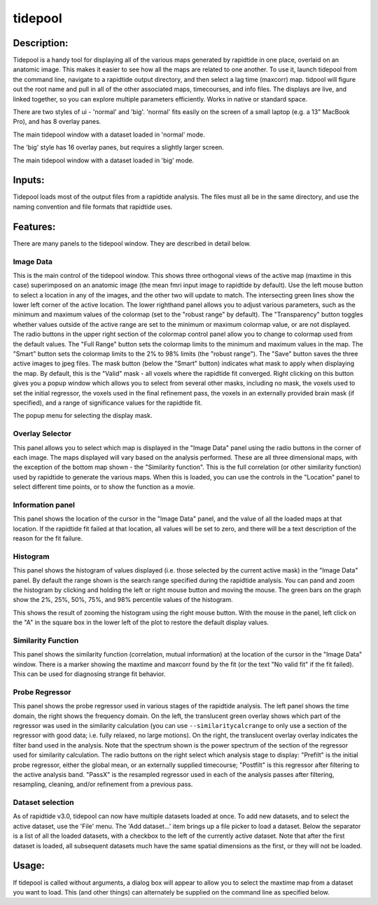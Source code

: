 tidepool
--------

Description:
^^^^^^^^^^^^

Tidepool is a handy tool for displaying all of the various maps generated by rapidtide in one place,
overlaid on an anatomic image.  This makes it easier to see how all the maps are related to one another.
To use it, launch tidepool from the command line, navigate to a rapidtide output directory, and then select a
lag time (maxcorr) map.  tidpool will figure out the root name and pull in all of the other associated maps,
timecourses, and info files.  The displays are live, and linked together, so you can explore multiple
parameters efficiently.  Works in native or standard space.

There are two styles of ui - 'normal' and 'big'. 'normal' fits easily on the screen of a small laptop 
(e.g. a 13" MacBook Pro), and has 8 overlay panes.

.. image:: images/tidepool_overview_normal.jpg
   :align: center

The main tidepool window with a dataset loaded in 'normal' mode.


The 'big' style has 16 overlay panes, but requires a slightly larger screen.

.. image:: images/tidepool_overview_big.jpg
   :align: center

The main tidepool window with a dataset loaded in 'big' mode.


Inputs:
^^^^^^^

Tidepool loads most of the output files from a rapidtide analysis.  The files must all be in the same
directory, and use the naming convention and file formats that rapidtide uses.

Features:
^^^^^^^^^

There are many panels to the tidepool window.  They are described in detail below.


Image Data
""""""""""

.. image:: images/tidepool_orthoimage.jpg
   :align: center


This is the main control of the tidepool window.  This shows three orthogonal views of the
active map (maxtime in this case) superimposed on an anatomic image (the mean fmri input
image to rapidtide by default).  Use the left mouse button to select a location in any
of the images, and the other two will update to match.  The intersecting green lines
show the lower left corner of the active location.  The lower righthand panel allows
you to adjust various parameters, such as the minimum and maximum values of the colormap
(set to the "robust range" by default). The "Transparency" button toggles whether values
outside of the active range are set to the minimum or maximum colormap value, or are not displayed.
The radio buttons in the upper right section of the colormap control panel allow you to change to
colormap used from the default values.  The "Full Range" button sets the colormap limits to the
minimum and maximum values in the map.  The "Smart" button sets the colormap limits to the 2% to
98% limits (the "robust range").  The "Save" button saves the three active images to jpeg files.
The mask button (below the "Smart" button) indicates what mask to apply when displaying the map.
By default, this is the "Valid" mask - all voxels where the rapidtide fit converged.  Right
clicking on this button gives you a popup window which allows you to select from several other
masks, including no mask, the voxels used to set the initial regressor, the voxels used in the
final refinement pass, the voxels in an externally provided brain mask (if specified),
and a range of significance values for the rapidtide fit.


.. image:: images/tidepool_maskselect.jpg
   :align: center


The popup menu for selecting the display mask.


Overlay Selector
""""""""""""""""

.. image:: images/tidepool_overlayselector.jpg
   :align: center


This panel allows you to select which map is displayed in the "Image Data" panel using the radio buttons
in the corner of each image.  The maps displayed will vary based on the analysis performed.  These are
all three dimensional maps, with the exception of the bottom map shown - the "Similarity function".
This is the full correlation (or other similarity function) used by rapidtide to generate the various
maps.  When this is loaded, you can use the controls in the "Location" panel to select different time
points, or to show the function as a movie.


Information panel
"""""""""""""""""

.. image:: images/tidepool_information.jpg
   :align: center


This panel shows the location of the cursor in the "Image Data" panel, and the value of all the loaded
maps at that location.  If the rapidtide fit failed at that location, all values will be set to zero,
and there will be a text description of the reason for the fit failure.


Histogram
"""""""""

.. image:: images/tidepool_overlayhistogram.jpg
   :align: center


This panel shows the histogram of values displayed (i.e. those selected by the current active mask) in
the "Image Data" panel.  By default the range shown is the search range specified during the rapidtide
analysis.  You can pand and zoom the histogram by clicking and holding the left or right mouse button
and moving the mouse.  The green bars on the graph show the 2%, 25%, 50%, 75%, and 98% percentile
values of the histogram.


.. image:: images/tidepool_histogramzoomed.jpg
   :align: center


This shows the result of zooming the histogram using the right mouse button.  With the mouse in the
panel, left click on the "A" in the square box in the lower left of the plot to restore the default display values.


Similarity Function
"""""""""""""""""""

.. image:: images/tidepool_similarityfunction.jpg
   :align: center


This panel shows the similarity function (correlation, mutual information) at the location of the
cursor in the "Image Data" window.  There is a marker showing the maxtime and maxcorr found by
the fit (or the text "No valid fit" if the fit failed).  This can be used for diagnosing strange fit behavior.


Probe Regressor
"""""""""""""""

.. image:: /images/tidepool_proberegressor.jpg
   :align: center


This panel shows the probe regressor used in various stages of the rapidtide analysis.  The left
panel shows the time domain, the right shows the frequency domain.  On the left, the translucent green overlay
shows which part of the regressor was used in the similarity calculation (you can use ``--similaritycalcrange``
to only use a section of the regressor with good data; i.e. fully relaxed, no large motions).  On the right,
the translucent overlay
overlay indicates the filter band used in the analysis.  Note that the spectrum shown is the power spectrum
of the section of the regressor used for similarity calculation. The radio buttons on the right select
which analysis stage to display: "Prefilt" is the initial probe regressor, either the global
mean, or an externally supplied timecourse; "Postfilt" is this regressor after filtering to
the active analysis band.  "PassX" is the resampled regressor used in each of the analysis passes after
filtering, resampling, cleaning, and/or refinement from a previous pass.


Dataset selection
"""""""""""""""""

.. image:: /images/tidepool_file_menu.jpg
   :align: center


As of rapidtide v3.0, tidepool can now have multiple datasets loaded at once.  To add new datasets, and
to select the active dataset, use the 'File' menu.  The 'Add dataset...' item brings up a file picker to load
a dataset.  Below the separator is a list of all the loaded datasets, with a checkbox to the left of the currently
active dataset.  Note that after the first dataset is loaded, all subsequent datasets much have the same spatial
dimensions as the first, or they will not be loaded.


Usage:
^^^^^^

If tidepool is called without arguments, a dialog box will appear to allow you to select
the maxtime map from a dataset you want to load.  This (and other things) can alternately
be supplied on the command line as specified below.


.. argparse::
   :ref: rapidtide.workflows.tidepool._get_parser
   :prog: tidepool
   :func: _get_parser

